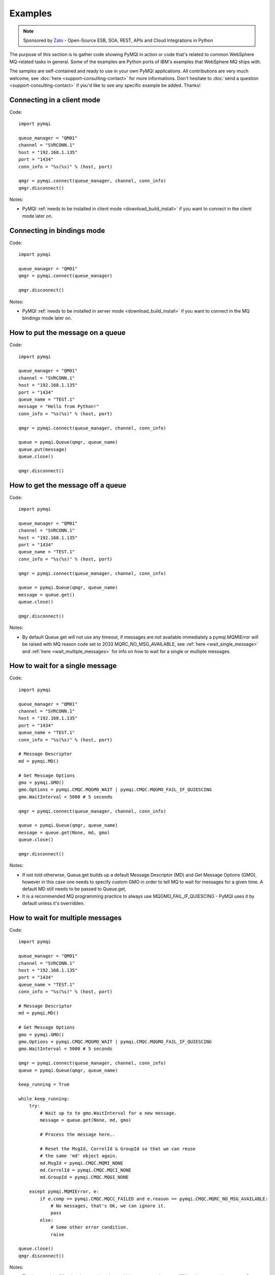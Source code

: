 Examples
========

.. note::

    Sponsored by `Zato <https://zato.io/docs?pymqi>`_ - Open-Source ESB, SOA, REST, APIs and Cloud Integrations in Python

The purpose of this section is to gather code showing PyMQI in action or code
that's related to common WebSphere MQ-related tasks in general. Some of the
examples are Python ports of IBM's examples that WebSphere MQ ships with.

The samples are self-contained and ready to use in your own PyMQI applications.
All contributions are very much welcome, see :doc:`here <support-consulting-contact>`
for more informations. Don't hesitate to :doc:`send a question <support-consulting-contact>`
if you'd like to see any specific example be added. Thanks!

===============================
Connecting in a client mode
===============================

Code::

    import pymqi
    
    queue_manager = "QM01"
    channel = "SVRCONN.1"
    host = "192.168.1.135"
    port = "1434"
    conn_info = "%s(%s)" % (host, port)
    
    qmgr = pymqi.connect(queue_manager, channel, conn_info)
    qmgr.disconnect()

Notes:

* PyMQI :ref:`needs to be installed in client mode <download_build_install>` if you
  want to connect in the client mode later on.

===============================
Connecting in bindings mode
===============================

Code::

    import pymqi
    
    queue_manager = "QM01"
    qmgr = pymqi.connect(queue_manager)
    
    qmgr.disconnect()

Notes:

* PyMQI :ref:`needs to be installed in server mode <download_build_install>` if you
  want to connect in the MQ bindings mode later on.

====================================
How to put the message on a queue
====================================

Code::

    import pymqi
    
    queue_manager = "QM01"
    channel = "SVRCONN.1"
    host = "192.168.1.135"
    port = "1434"
    queue_name = "TEST.1"
    message = "Hello from Python!"
    conn_info = "%s(%s)" % (host, port)
    
    qmgr = pymqi.connect(queue_manager, channel, conn_info)
    
    queue = pymqi.Queue(qmgr, queue_name)
    queue.put(message)
    queue.close()
    
    qmgr.disconnect()

====================================
How to get the message off a queue
====================================

Code::

    import pymqi
    
    queue_manager = "QM01"
    channel = "SVRCONN.1"
    host = "192.168.1.135"
    port = "1434"
    queue_name = "TEST.1"
    conn_info = "%s(%s)" % (host, port)
    
    qmgr = pymqi.connect(queue_manager, channel, conn_info)
    
    queue = pymqi.Queue(qmgr, queue_name)
    message = queue.get()
    queue.close()
    
    qmgr.disconnect()

Notes:

* By default Queue.get will not use any timeout, if messages are not available
  immediately a pymqi.MQMIError will be raised with MQ reason code set to
  2033 MQRC_NO_MSG_AVAILABLE, see :ref:`here <wait_single_message>`
  and :ref:`here <wait_multiple_messages>` for info on how to wait for a single or multiple messages.

.. _wait_single_message:

====================================
How to wait for a single message
====================================

Code::

    import pymqi
    
    queue_manager = "QM01"
    channel = "SVRCONN.1"
    host = "192.168.1.135"
    port = "1434"
    queue_name = "TEST.1"
    conn_info = "%s(%s)" % (host, port)
    
    # Message Descriptor
    md = pymqi.MD()
    
    # Get Message Options
    gmo = pymqi.GMO()
    gmo.Options = pymqi.CMQC.MQGMO_WAIT | pymqi.CMQC.MQGMO_FAIL_IF_QUIESCING
    gmo.WaitInterval = 5000 # 5 seconds
    
    qmgr = pymqi.connect(queue_manager, channel, conn_info)
    
    queue = pymqi.Queue(qmgr, queue_name)
    message = queue.get(None, md, gmo)
    queue.close()
    
    qmgr.disconnect()

Notes:

* If not told otherwise, Queue.get builds up a default Message Descriptor (MD) and
  Get Message Options (GMO), however in this case one needs to specify custom
  GMO in order to tell MQ to wait for messages for a given time. A default MD
  still needs to be passed to Queue.get,

* It is a recommended MQ programming practice to always use MQGMO_FAIL_IF_QUIESCING -
  PyMQI uses it by default unless it's overridden.

.. _wait_multiple_messages:

====================================
How to wait for multiple messages
====================================

Code::

    import pymqi
    
    queue_manager = "QM01"
    channel = "SVRCONN.1"
    host = "192.168.1.135"
    port = "1434"
    queue_name = "TEST.1"
    conn_info = "%s(%s)" % (host, port)
    
    # Message Descriptor
    md = pymqi.MD()
    
    # Get Message Options
    gmo = pymqi.GMO()
    gmo.Options = pymqi.CMQC.MQGMO_WAIT | pymqi.CMQC.MQGMO_FAIL_IF_QUIESCING
    gmo.WaitInterval = 5000 # 5 seconds
    
    qmgr = pymqi.connect(queue_manager, channel, conn_info)
    queue = pymqi.Queue(qmgr, queue_name)
    
    keep_running = True
    
    while keep_running:
        try:
            # Wait up to to gmo.WaitInterval for a new message.
            message = queue.get(None, md, gmo)
    
            # Process the message here..
    
            # Reset the MsgId, CorrelId & GroupId so that we can reuse
            # the same 'md' object again.
            md.MsgId = pymqi.CMQC.MQMI_NONE
            md.CorrelId = pymqi.CMQC.MQCI_NONE
            md.GroupId = pymqi.CMQC.MQGI_NONE
    
        except pymqi.MQMIError, e:
            if e.comp == pymqi.CMQC.MQCC_FAILED and e.reason == pymqi.CMQC.MQRC_NO_MSG_AVAILABLE:
                # No messages, that's OK, we can ignore it.
                pass
            else:
                # Some other error condition.
                raise
    
    queue.close()
    qmgr.disconnect()

Notes:

* The key part is a GIL-releasing non-busy loop which consumes almost no CPU and runs very
  close to raw C speed. On modern-day hardware, such a programming pattern can
  be used to easily achieve a throughput of thousands of messages a second,

* Again, using pymqi.CMQC.MQGMO_FAIL_IF_QUIESCING is a recommended programming practice.

==========================================
How to specify dynamic reply-to queues
==========================================

Code::

    import pymqi
    
    queue_manager = "QM01"
    channel = "SVRCONN.1"
    host = "192.168.1.135"
    port = "1434"
    conn_info = "%s(%s)" % (host, port)
    message = "Please reply to a dynamic queue, thanks."
    dynamic_queue_prefix = "MY.REPLIES.*"
    request_queue = "TEST.1"
    
    qmgr = pymqi.connect(queue_manager, channel, conn_info)
    
    # Dynamic queue's object descriptor.
    dyn_od = pymqi.OD()
    dyn_od.ObjectName = "SYSTEM.DEFAULT.MODEL.QUEUE"
    dyn_od.DynamicQName = dynamic_queue_prefix
    
    # Open the dynamic queue.
    dyn_input_open_options = pymqi.CMQC.MQOO_INPUT_EXCLUSIVE
    dyn_queue = pymqi.Queue(qmgr, dyn_od, dyn_input_open_options)
    dyn_queue_name = dyn_od.ObjectName.strip()
    
    # Prepare a Message Descriptor for the request message.
    md = pymqi.MD()
    md.ReplyToQ = dyn_queue_name
    
    # Send the message.
    queue = pymqi.Queue(qmgr, request_queue)
    queue.put(message, md)
    
    # Get and process the response here..
    
    dyn_queue.close()
    queue.close()
    qmgr.disconnect()


Notes:

* To specify a dynamic reply-to queue, one needs to first create an appropriate
  Object Descriptor and then open the queue, the descriptor's *DynamicQName*
  attribute will be filled in by MQ to the name of a queue created,

* Queue.put accepts a message descriptor on input, its *ReplyToQ* attribute is
  responsible for storing information about where the responding side should
  send the messages to.

==========================================
How to send responses to reply-to queues
==========================================

Code::

    import pymqi
    
    queue_manager = "QM01"
    channel = "SVRCONN.1"
    host = "192.168.1.135"
    port = "1434"
    queue_name = "TEST.1"
    message = "Here's a reply"
    conn_info = "%s(%s)" % (host, port)
    
    qmgr = pymqi.connect(queue_manager, channel, conn_info)
    
    md = pymqi.MD()
    
    queue = pymqi.Queue(qmgr, queue_name)
    message = queue.get(None, md)
    
    reply_to_queue_name = md.ReplyToQ.strip()
    reply_to_queue = pymqi.Queue(qmgr, reply_to_queue_name)
    reply_to_queue.put(message)
    
    queue.close()
    qmgr.disconnect()

Notes:

* Queue.get accepts an input message descriptor parameter, its *ReplyToQ* attribute is
  responsible for storing information about where the responding side should
  send the messages to. The attribute's value is filled in by WebSphere MQ.


==========================================
How to publish messages on topics
==========================================

Code::

    import pymqi

    queue_manager = "QM01"
    channel = "SVRCONN.1"
    host = "192.168.1.135"
    port = "1434"
    topic_string = "/currency/rate/EUR/USD"
    msg = "1.3961"
    conn_info = "%s(%s)" % (host, port)

    qmgr = pymqi.QueueManager(None)
    qmgr.connect_tcp_client(queue_manager, pymqi.CD(), channel, conn_info)

    topic = pymqi.Topic(qmgr, topic_string=topic_string)
    topic.open(open_opts=pymqi.CMQC.MQOO_OUTPUT)
    topic.pub(msg)
    topic.close()

    qmgr.disconnect()

Notes:

* pymqi.Topic is a class through which all operations related to MQ topics are
  made,
* a Topic object may be open just like if it were a regular queue,
* once a topic is open, its *.pub* method may be used for publishing the messages.

=================================================================================
How to subscribe to topics (and avoid MQRC_SUB_ALREADY_EXISTS at the same time)
=================================================================================

Code::

    import logging

    import pymqi

    logging.basicConfig(level=logging.INFO)

    queue_manager = "QM01"
    channel = "SVRCONN.1"
    host = "192.168.1.135"
    port = "1434"
    topic_string = "/currency/rate/EUR/USD"
    msg = "1.3961"
    conn_info = "%s(%s)" % (host, port)

    qmgr = pymqi.QueueManager(None)
    qmgr.connect_tcp_client(queue_manager, pymqi.CD(), channel, conn_info)

    sub_desc = pymqi.SD()
    sub_desc["Options"] = pymqi.CMQC.MQSO_CREATE + pymqi.CMQC.MQSO_RESUME + \
        pymqi.CMQC.MQSO_DURABLE + pymqi.CMQC.MQSO_MANAGED
    sub_desc.set_vs("SubName", "MySub")
    sub_desc.set_vs("ObjectString", topic_string)

    sub = pymqi.Subscription(qmgr)
    sub.sub(sub_desc=sub_desc)

    get_opts = pymqi.GMO(
        Options=pymqi.CMQC.MQGMO_NO_SYNCPOINT + pymqi.CMQC.MQGMO_FAIL_IF_QUIESCING + pymqi.CMQC.MQGMO_WAIT)
    get_opts["WaitInterval"] = 15000

    data = sub.get(None, pymqi.md(), get_opts)
    logging.info("Here's the received data: [%s]" % data)

    sub.close(sub_close_options=pymqi.CMQC.MQCO_KEEP_SUB, close_sub_queue=True)
    qmgr.disconnect()

Notes:

* A *pymqi.Subscription* and its companion class *pymqi.SD* (a Subscription Descriptor) are
  needed for subscribing to a topic,

* a proper pymqi.SD needs to be created first; note the usage of its *.set_vs* method
  for setting some of the object's properties. It's needed here because parts of
  the pymqi.SD's implementation depend on `ctypes <http://docs.python.org/library/ctypes.html>`_
  and cannot be set directly through the regular dictionary assignment like the "Options" have been set,

* note well that among other options we're using pymqi.CMQC.MQSO_CREATE + pymqi.CMQC.MQSO_RESUME,
  in plain words in means *create a new subscription of the name set in the
  "SubName" key ("MySub" in the example) but if the subscribtion already exists
  then just resume it*, this basically means we won't stumble upon the
  MQRC_SUB_ALREADY_EXISTS error code,

* once the pymqi.SD has been created, it can be used for subscribing to a particular
  topic with invoking the pymqi.Subscription's *.sub* method,

* once subscribed to the topic, you can use the subscription's *.get* method for
  receiving the messages. Note that the .get method uses regular Get Message Options
  (pymqi.GMO), just like if the subscription was an ordinary queue,

* before disconnecting from the queue manager, a subscription should be closed;
  note passing of the information regarding what MQ should do with the related objects.
  
.. _ssl_tls:

==========================================
How to use SSL & TLS
==========================================

Code::

    import logging
    
    import pymqi
    
    logging.basicConfig(level=logging.INFO)
    
    queue_manager = "QM01"
    channel = "SSL.SVRCONN.1"
    host = "192.168.1.135"
    port = "1434"
    queue_name = "TEST.1"
    conn_info = "%s(%s)" % (host, port)
    ssl_cipher_spec = "TLS_RSA_WITH_AES_256_CBC_SHA"
    key_repo_location = "/var/mqm/ssl-db/client/KeyringClient"
    message = "Hello from Python!"
    
    cd = pymqi.CD()
    cd.ChannelName = channel
    cd.ConnectionName = conn_info
    cd.ChannelType = pymqi.CMQC.MQCHT_CLNTCONN
    cd.TransportType = pymqi.CMQC.MQXPT_TCP
    cd.SSLCipherSpec = ssl_cipher_spec
    
    sco = pymqi.SCO()
    sco.KeyRepository = key_repo_location
    
    qmgr = pymqi.QueueManager(None)
    qmgr.connect_with_options(queue_manager, cd, sco)
    
    put_queue = pymqi.Queue(qmgr, queue_name)
    put_queue.put(message)
    
    get_queue = pymqi.Queue(qmgr, queue_name)
    logging.info("Here's the message again: [%s]" % get_queue.get())
    
    put_queue.close()
    get_queue.close()
    qmgr.disconnect()


Notes:

* When not using SSL or TLS, PyMQI creates a default *pymqi.CD* object however
  in this case one needs to pass specific SSL/TLS-related information manually
  using *pymqi.CD* and *pymqi.SCO* objects,

* Code above assumes that:

 * Queue manager has been assigned a key repository (SSLKEYR attribute) and
   the repository contains the client's certificate,

 * There is an SVRCONN channel with the following properties set::

        DIS CHANNEL(SSL.SVRCONN.1) SSLCAUTH SSLCIPH
             1 : DIS CHANNEL(SSL.SVRCONN.1) SSLCAUTH SSLCIPH
        AMQ8414: Display Channel details.
           CHANNEL(SSL.SVRCONN.1)                  CHLTYPE(SVRCONN)
           SSLCAUTH(REQUIRED)
           SSLCIPH(TLS_RSA_WITH_AES_256_CBC_SHA)

 * You can access a client key database of type CMS - one, which can be created with gsk6cmd/gsk7cmd tools -
   and there are following files in the /var/mqm/ssl-db/client/ directory (the directory name may
   be arbitrary, /var/mqm/ssl-db/client/ is only an example)::

        $ ls -a /var/mqm/ssl-db/client/
        .  ..  KeyringClient.crl  KeyringClient.kdb  KeyringClient.rdb	KeyringClient.sth
        $

 * The client key database contains a certificate labeled *ibmwebspheremqmy_user*
   and you are running the code as an operating system's account *my_user*,

 * The client key database contains the queue manager's certificate.

* Remember to make sure that:

 * The queue manager certificate's label is prefixed with *ibmwebspheremq* and ends with
   the name of the queue manager, lowercased. If the name of a queue manager is
   QM01 then the label will be *ibmwebspheremqqm01*,

 * The client certificate's label is prefixed with *ibmwebspheremq* and ends with
   the name of the operating system's account under which the code will be executed;
   so if the account name is *user01* then the label will be *ibmwebspheremquser01*,

 * The value of a cd.SSLCipherSpec parameter matches the value of a channel's
   SSLCIPH attribute.

==========================================
How to set and get the message priority
==========================================

Code::

    import logging
    
    import pymqi
    
    logging.basicConfig(level=logging.INFO)
    
    queue_manager = "QM01"
    channel = "SVRCONN.1"
    host = "192.168.1.135"
    port = "1434"
    queue_name = "TEST.1"
    message = "Hello from Python!"
    conn_info = "%s(%s)" % (host, port)
    priority = 2
    
    put_md = pymqi.MD()
    put_md.Priority = priority
    
    qmgr = pymqi.connect(queue_manager, channel, conn_info)
    
    put_queue = pymqi.Queue(qmgr, queue_name)
    put_queue.put(message, put_md)
    
    get_md = pymqi.MD()
    get_queue = pymqi.Queue(qmgr, queue_name)
    message_body = get_queue.get(None, get_md)
    
    logging.info("Received a message, priority [%s]." % get_md.Priority)
    
    put_queue.close()
    get_queue.close()
    qmgr.disconnect()


Notes:

* Use custom *pymqi.MD* instances for both setting and reading the message priority.

==========================================
How to use channel compression
==========================================

Code::

    import pymqi
    import CMQXC
    
    queue_manager = "QM01"
    channel = "SVRCONN.1"
    host = "192.168.1.135"
    port = "1434"
    queue_name = "TEST.1"
    message = "Hello from Python!" * 10000
    conn_info = "%s(%s)" % (host, port)
    
    cd = pymqi.CD()
    cd.MsgCompList[1] = CMQXC.MQCOMPRESS_ZLIBHIGH
    
    qmgr = pymqi.connect(queue_manager, channel, conn_info)
    
    queue = pymqi.Queue(qmgr, queue_name)
    queue.put(message)
    queue.close()
    
    qmgr.disconnect()

Notes:

    * Note that the compression level to use is the second element
      of the cd.MsgCompList list, not the first one,

    * The above assumes the channel's been configured using the following
      MQSC command: *ALTER CHANNEL(SVRCONN.1) CHLTYPE(SVRCONN) COMPMSG(ZLIBHIGH)*

=============================================
How to check completion- and reason codes
=============================================

Code::

    import logging
    
    import pymqi
    
    queue_manager = "QM01"
    channel = "SVRCONN.1"
    host = "foo.bar" # Note the made up host name
    port = "1434"
    conn_info = "%s(%s)" % (host, port)
    
    try:
        qmgr = pymqi.connect(queue_manager, channel, conn_info)
    except pymqi.MQMIError, e:
        if e.comp == pymqi.CMQC.MQCC_FAILED and e.reason == pymqi.CMQC.MQRC_HOST_NOT_AVAILABLE:
            logging.error("Such a host [%s] does not exist." % host)

Notes:

* When WebSphere MQ raises an exception, it is wrapped in a pymqi.MQMIError
  object which exposes 2 useful attributes: *.comp* is a completion code
  and *.reason* is the reason code assigned by MQ. All the completion- and
  reason codes can be looked up in the *pymqi.CMQC* module.

===================================================================
How to check the versions of WebSphere MQ packages installed, Linux
===================================================================

Code::

    import logging
    
    import rpm
    
    logging.basicConfig(level=logging.INFO)
    
    package_name = "MQSeriesClient"
    
    ts = rpm.TransactionSet()
    mi = ts.dbMatch("name", package_name)
    
    if not mi.count():
        logging.info("Did not find package [%s] in RPM database." % package_name)
    else:
        for header in mi:
            version = header["version"]
            msg = "Found package [%s], version [%s]." % (package_name, version)
            logging.info(msg)

Notes:

* WebSphere MQ packages for Linux are distributed as RPMs and we can query the
  RPM database for information about what's been installed,

* PyMQI hasn't been used in the example, however the task is related to MQ
  administration and that's why it's been shown here.

=======================================================================
How to check the versions of WebSphere MQ packages installed, Windows
=======================================================================

Code::

    import logging
    import _winreg
    
    logging.basicConfig(level=logging.INFO)
    
    key_name = "Software\\IBM\\MQSeries\\CurrentVersion"
    
    try:
        key = _winreg.OpenKey(_winreg.HKEY_LOCAL_MACHINE, key_name)
    except WindowsError:
        logging.info("Could not find WebSphere MQ-related information in Windows registry.")
    else:
        version = _winreg.QueryValueEx(key, "VRMF")[0]
        logging.info("WebSphere MQ version is [%s]." % version)


* Versions of WebSphere MQ packages installed under Windows can be extracted
  by querying the Windows registry,

* Again, PyMQI hasn't been used in the example, however the task is related to MQ
  administration and that's why it's been shown here.

=======================================
How to use an alternate user ID
=======================================

Code::

    import pymqi
    
    queue_manager = "QM01"
    channel = "SVRCONN.1"
    host = "192.168.1.135"
    port = "1434"
    queue_name = "TEST.1"
    message = "Hello from Python!"
    alternate_user_id = "myuser"
    conn_info = "%s(%s)" % (host, port)
    
    qmgr = pymqi.connect(queue_manager, channel, conn_info)
    
    od = pymqi.OD()
    od.ObjectName = queue_name
    od.AlternateUserId = alternate_user_id
    
    queue = pymqi.Queue(qmgr)
    queue.open(od, pymqi.CMQC.MQOO_OUTPUT | pymqi.CMQC.MQOO_ALTERNATE_USER_AUTHORITY)
    queue.put(message)
    
    queue.close()
    qmgr.disconnect()


Notes:

* Queue.open accepts an object descriptor (an instance of pymqi.OD class) and
  queue open options, both of which are used here to specify the alternate user ID.

==============================================================================
How to correlate request and response messages using CorrelationId
==============================================================================

(contributed by `Hannes Wagener <https://launchpad.net/~johannes-wagener>`_)

Code::

    # stdlib
    import logging, threading, time, traceback, uuid

    # PyMQI
    import pymqi

    logging.basicConfig(level=logging.INFO)

    # Queue manager name
    qm_name = "QM01"

    # Listener host and port
    listener = "192.168.1.135(1434)"

    # Channel to transfer data through
    channel = "SVRCONN.1"

    # Request Queue
    request_queue_name = "REQUEST.QUEUE.1"

    # ReplyTo Queue
    replyto_queue_name = "REPLYTO.QUEUE.1"

    message_prefix = "Test Data. "

    class Producer(threading.Thread):
        """ A base class for any producer used in this example.
        """
        def __init__(self):
            threading.Thread.__init__(self)
            self.daemon = True

            cd = pymqi.CD()
            cd.ChannelName = channel
            cd.ConnectionName = listener
            cd.ChannelType = pymqi.CMQC.MQCHT_CLNTCONN
            cd.TransportType = pymqi.CMQC.MQXPT_TCP
            self.qm = pymqi.QueueManager(None)
            self.qm.connect_with_options(
                qm_name, opts=pymqi.CMQC.MQCNO_HANDLE_SHARE_NO_BLOCK, cd=cd)

            self.req_queue = pymqi.Queue(self.qm, request_queue_name)
            self.replyto_queue = pymqi.Queue(self.qm, replyto_queue_name)


    class RequestProducer(Producer):
        """ Instances of this class produce an infinite stream of request messages
        and wait for appropriate responses on reply-to queues.
        """

        def run(self):

            while True:
                # Put the request message.
                put_mqmd = pymqi.MD()

                # Set the MsgType to request.
                put_mqmd["MsgType"] = pymqi.CMQC.MQMT_REQUEST

                # Set up the ReplyTo QUeue/Queue Manager (Queue Manager is automatically
                # set by MQ).

                put_mqmd["ReplyToQ"] = replyto_queue_name
                put_mqmd["ReplyToQMgr"] = qm_name

                # Set up the put options - must do with NO_SYNCPOINT so that the request
                # message is committed immediately.
                put_opts = pymqi.PMO(Options=pymqi.CMQC.MQPMO_NO_SYNCPOINT + pymqi.CMQC.MQPMO_FAIL_IF_QUIESCING)

                # Create a random message.
                message = message_prefix + uuid.uuid4().hex

                self.req_queue.put(message, put_mqmd, put_opts)
                logging.info("Put request message.  Message: [%s]" % message)

                # Set up message descriptor for get.
                get_mqmd = pymqi.MD()

                # Set the get CorrelId to the put MsgId (which was set by MQ on the put1).
                get_mqmd["CorrelId"] = put_mqmd["MsgId"]

                # Set up the get options.
                get_opts = pymqi.GMO(
                    Options=pymqi.CMQC.MQGMO_NO_SYNCPOINT + pymqi.CMQC.MQGMO_FAIL_IF_QUIESCING +
                            pymqi.CMQC.MQGMO_WAIT)

                # Version must be set to 2 to correlate.
                get_opts["Version"] = pymqi.CMQC.MQGMO_VERSION_2

                # Tell MQ that we are matching on CorrelId.
                get_opts["MatchOptions"] = pymqi.CMQC.MQMO_MATCH_CORREL_ID

                # Set the wait timeout of half a second.
                get_opts["WaitInterval"] = 500

                # Open the replyto queue and get response message,
                replyto_queue = pymqi.Queue(self.qm, replyto_queue_name, pymqi.CMQC.MQOO_INPUT_SHARED)
                response_message = replyto_queue.get(None, get_mqmd, get_opts)

                logging.info("Got response message [%s]" % response_message)

                time.sleep(1)

    class ResponseProducer(Producer):
        """ Instances of this class wait for request messages and produce responses.
        """

        def run(self):

            # Request message descriptor, will be reset after processing each
            # request message.
            request_md = pymqi.MD()

            # Get Message Options
            gmo = pymqi.GMO()
            gmo.Options = pymqi.CMQC.MQGMO_WAIT | pymqi.CMQC.MQGMO_FAIL_IF_QUIESCING
            gmo.WaitInterval = 500 # Half a second

            queue = pymqi.Queue(self.qm, request_queue_name)

            keep_running = True

            while keep_running:
                try:
                    # Wait up to to gmo.WaitInterval for a new message.
                    request_message = queue.get(None, request_md, gmo)

                    # Create a response message descriptor with the CorrelId
                    # set to the value of MsgId of the original request message.
                    response_md = pymqi.MD()
                    response_md.CorrelId = request_md.MsgId

                    response_message = "Response to message %s" % request_message
                    self.replyto_queue.put(response_message, response_md)

                    # Reset the MsgId, CorrelId & GroupId so that we can reuse
                    # the same 'md' object again.
                    request_md.MsgId = pymqi.CMQC.MQMI_NONE
                    request_md.CorrelId = pymqi.CMQC.MQCI_NONE
                    request_md.GroupId = pymqi.CMQC.MQGI_NONE

                except pymqi.MQMIError, e:
                    if e.comp == pymqi.CMQC.MQCC_FAILED and e.reason == pymqi.CMQC.MQRC_NO_MSG_AVAILABLE:
                        # No messages, that's OK, we can ignore it.
                        pass
                    else:
                        # Some other error condition.
                        raise

    req = RequestProducer()
    resp = ResponseProducer()

    req.start()
    resp.start()

    try:
        while True:
            time.sleep(0.1)
    except KeyboardInterrupt:
        req.qm.disconnect()

Notes:

* The pattern of waiting for response messages by CorrelationId is very common
  and a useful one,
* Requesting application sends a message to the queue and uses the newly
  created put message's MsgId as a parameter for receiving the responses, that is,
  it expectes that in a given period of time there will be a message on the response
  queue whose CorrelationId will be equal to MsgId,
* Responding application receive the requests, copies the MsgId into CorrelationId
  field and sends the response,
* Requesting application receives the response because there was a message with
  the expected CorrelationId.

=======================================
How to avoid MQRC_ALREADY_CONNECTED
=======================================

Code::

    import pymqi

    queue_manager = "QM01"
    channel = "SVRCONN.1"
    host = "192.168.1.135"
    port = "1434"
    queue_name = "TEST.1"
    message = "Hello from Python!"
    conn_info = "%s(%s)" % (host, port)

    cd = pymqi.CD()

    cd.ChannelName = channel
    cd.ConnectionName = conn_info
    cd.ChannelType = pymqi.CMQC.MQCHT_CLNTCONN
    cd.TransportType = pymqi.CMQC.MQXPT_TCP

    connect_options = pymqi.CMQC.MQCNO_HANDLE_SHARE_BLOCK

    qmgr = pymqi.QueueManager(None)

    for x in range(10):
        qmgr.connect_with_options(queue_manager, cd=cd, opts=connect_options)
        qmgr.connect_with_options(queue_manager, cd=cd, opts=connect_options)

    queue = pymqi.Queue(qmgr, queue_name)
    queue.put(message)
    queue.close()

    qmgr.disconnect()
    
::

    import pymqi

    queue_manager = "QM01"
    channel = "SVRCONN.1"
    host = "192.168.1.135"
    port = "1434"
    queue_name = "TEST.1"
    message = "Hello from Python!"
    conn_info = "%s(%s)" % (host, port)

    qmgr = pymqi.QueueManager(None)
    qmgr.connect_tcp_client(queue_manager, pymqi.CD(), channel, conn_info)

    try:
        qmgr.connect_tcp_client(queue_manager, pymqi.CD(), channel, conn_info)
    except pymqi.MQMIError, e:
        if e.comp == pymqi.CMQC.MQCC_WARNING and e.reason == pymqi.CMQC.MQRC_ALREADY_CONNECTED:
            # Move along, nothing to see here..
            pass

    queue = pymqi.Queue(qmgr, queue_name)
    queue.put(message)
    queue.close()

    qmgr.disconnect()

Notes:

* Two code snippets are copy'and'pastable answers to the question but a discussion
  is in order,

* The first snippet is the recommended way, it tells MQ to reuse a single connection
  regardless of how many times the application will be issuing a request for
  establishing a new connection. That's also a pattern to use when your application
  is multithreaded, without using MQCNO_HANDLE_SHARE_BLOCK MQ would not allow
  the threads to reuse the same connection,

* The second one shows how to ignore the particular exception indicating that
  an application has been already connected.

=======================================
How to define a channel
=======================================

Code::

    import pymqi
    
    queue_manager = "QM01"
    channel = "SVRCONN.1"
    host = "192.168.1.135"
    port = "1434"
    conn_info = "%s(%s)" % (host, port)
    
    channel_name = "MYCHANNEL.1"
    channel_type = pymqi.CMQXC.MQCHT_SVRCONN
    
    args = {pymqi.CMQCFC.MQCACH_CHANNEL_NAME: channel_name,
            pymqi.CMQCFC.MQIACH_CHANNEL_TYPE: channel_type}
    
    qmgr = pymqi.connect(queue_manager, channel, conn_info)
    
    pcf = pymqi.PCFExecute(qmgr)
    pcf.MQCMD_CREATE_CHANNEL(args)
    
    qmgr.disconnect()

Notes:

* Instances of *pymqi.PCFExecute* class have direct access to all PCF
  administrative MQ commands. The commands expect a dictionary of parameters
  describing the properties of MQ objects which need to be manipulated. All commands
  and appropriate parameters may be loooked up in modules *pymqi.CMQC*, *pymqi.CMQXC* and *pymqi.CMQCFC*,

* The code above is equivalent to following MQSC command:
  *DEFINE CHANNEL(MYCHANNEL.1) CHLTYPE(SVRCONN)*.

=======================================
How to define a queue
=======================================

Code::

    import pymqi
    
    queue_manager = "QM01"
    channel = "SVRCONN.1"
    host = "192.168.1.135"
    port = "1434"
    conn_info = "%s(%s)" % (host, port)
    
    queue_name = "MYQUEUE.1"
    queue_type = pymqi.CMQC.MQQT_LOCAL
    max_depth = 123456
    
    args = {pymqi.CMQC.MQCA_Q_NAME: queue_name,
            pymqi.CMQC.MQIA_Q_TYPE: queue_type,
            pymqi.CMQC.MQIA_MAX_Q_DEPTH: max_depth}
    
    qmgr = pymqi.connect(queue_manager, channel, conn_info)
    
    pcf = pymqi.PCFExecute(qmgr)
    pcf.MQCMD_CREATE_Q(args)
    
    qmgr.disconnect()

Notes:

* Instances of *pymqi.PCFExecute* class have direct access to all PCF
  administrative MQ commands. The commands expect a dictionary of parameters
  describing the properties of MQ objects which need to be manipulated. All commands
  and appropriate parameters may be loooked up in modules *pymqi.CMQC*, *pymqi.CMQXC* and *pymqi.CMQCFC*,

* The code above is equivalent to following MQSC command:
  *DEFINE QLOCAL(MYQUEUE.1) MAXDEPTH(123456)*.

=======================================
How to display channels
=======================================

Code::

    import logging
    
    import pymqi
    
    logging.basicConfig(level=logging.INFO)
    
    queue_manager = "QM01"
    channel = "SVRCONN.1"
    host = "192.168.1.135"
    port = "1434"
    conn_info = "%s(%s)" % (host, port)
    
    prefix = "SYSTEM.*"
    
    args = {pymqi.CMQCFC.MQCACH_CHANNEL_NAME: prefix}
    
    qmgr = pymqi.connect(queue_manager, channel, conn_info)
    pcf = pymqi.PCFExecute(qmgr)
    
    try:
        response = pcf.MQCMD_INQUIRE_CHANNEL(args)
    except pymqi.MQMIError, e:
        if e.comp == pymqi.CMQC.MQCC_FAILED and e.reason == pymqi.CMQC.MQRC_UNKNOWN_OBJECT_NAME:
            logging.info("No channels matched prefix [%s]" % prefix)
        else:
            raise
    else:
        for channel_info in response:
            channel_name = channel_info[CMQCFC.MQCACH_CHANNEL_NAME]
            logging.info("Found channel [%s]" % channel_name)
    
    qmgr.disconnect()


Notes:

* PCF calls that read MQ objects' definition or status, and MQCMD_INQUIRE_CHANNEL
  among them, return a list of dictionaries, items of which describe the particular
  objects queried for.

* The code above is equivalent to following MQSC command:
  *DIS CHANNEL(SYSTEM.\*)*.

=======================================
How to display queues
=======================================

Code::

    import logging
    
    import pymqi
    
    logging.basicConfig(level=logging.INFO)
    
    queue_manager = "QM01"
    channel = "SVRCONN.1"
    host = "192.168.1.135"
    port = "1434"
    conn_info = "%s(%s)" % (host, port)
    
    prefix = "SYSTEM.*"
    queue_type = pymqi.CMQC.MQQT_MODEL
    
    args = {pymqi.CMQC.MQCA_Q_NAME: prefix,
            pymqi.CMQC.MQIA_Q_TYPE: queue_type}
    
    qmgr = pymqi.connect(queue_manager, channel, conn_info)
    pcf = pymqi.PCFExecute(qmgr)
    
    try:
        response = pcf.MQCMD_INQUIRE_Q(args)
    except pymqi.MQMIError, e:
        if e.comp == pymqi.CMQC.MQCC_FAILED and e.reason == pymqi.CMQC.MQRC_UNKNOWN_OBJECT_NAME:
            logging.info("No queues matched given arguments.")
        else:
            raise
    else:
        for queue_info in response:
            queue_name = queue_info[pymqi.CMQC.MQCA_Q_NAME]
            logging.info("Found queue [%s]" % queue_name)
    
    qmgr.disconnect()

Notes:

* PCF inquiries, MQCMD_INQUIRE_Q including, return a list of dictionaries,
  items of which describe the particular objects queried for.

* The code above is equivalent to following MQSC command:
  *DIS QMODEL(SYSTEM.\*)*.

=======================================
How to ping the queue manager
=======================================

Code::

    import pymqi
    
    queue_manager = "QM01"
    channel = "SVRCONN.1"
    host = "192.168.1.135"
    port = "1434"
    conn_info = "%s(%s)" % (host, port)
    
    qmgr = pymqi.connect(queue_manager, channel, conn_info)
    
    pcf = pymqi.PCFExecute(qmgr)
    pcf.MQCMD_PING_Q_MGR()
    
    qmgr.disconnect()

Notes:

* Not all PCF commands require input parameters, MQCMD_PING_Q_MGR is one such an
  argument-less command.
